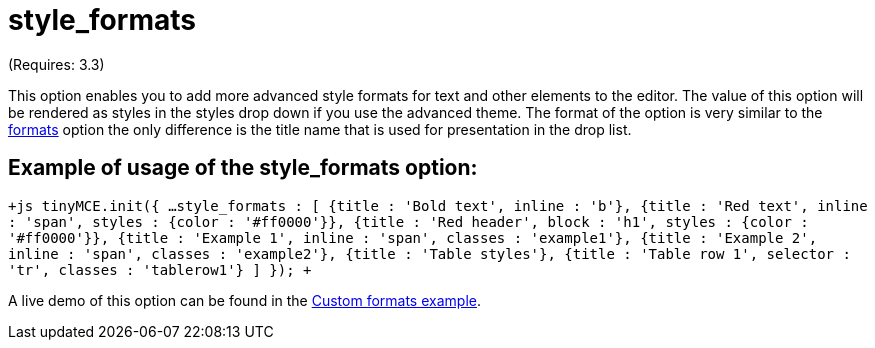 :rootDir: ./../../
:partialsDir: {rootDir}partials/
= style_formats

(Requires: 3.3)

This option enables you to add more advanced style formats for text and other elements to the editor. The value of this option will be rendered as styles in the styles drop down if you use the advanced theme. The format of the option is very similar to the xref:reference/configuration/formats.adoc[formats] option the only difference is the title name that is used for presentation in the drop list.

[[example-of-usage-of-the-style_formats-option]]
== Example of usage of the style_formats option:
anchor:exampleofusageofthestyle_formatsoption[historical anchor]

`+js
tinyMCE.init({
    ...
    style_formats : [
        {title : 'Bold text', inline : 'b'},
        {title : 'Red text', inline : 'span', styles : {color : '#ff0000'}},
        {title : 'Red header', block : 'h1', styles : {color : '#ff0000'}},
        {title : 'Example 1', inline : 'span', classes : 'example1'},
        {title : 'Example 2', inline : 'span', classes : 'example2'},
        {title : 'Table styles'},
        {title : 'Table row 1', selector : 'tr', classes : 'tablerow1'}
    ]
});
+`

A live demo of this option can be found in the https://www.tiny.cloud/docs/demo/format-custom/[Custom formats example].
